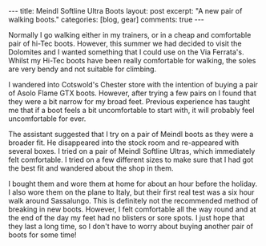 #+STARTUP: showall indent
#+STARTUP: hidestars
#+BEGIN_HTML
---
title: Meindl Softline Ultra Boots
layout: post
excerpt: "A new pair of walking boots."
categories: [blog, gear]
comments: true
---
#+END_HTML

Normally I go walking either in my trainers, or in a cheap and
comfortable pair of hi-Tec boots. However, this summer we had decided
to visit the Dolomites and I wanted something that I could use on the
Via Ferrata's. Whilst my Hi-Tec boots have been really comfortable for
walking, the soles are very bendy and not suitable for climbing.

I wandered into Cotswold's Chester store with the intention of buying
a pair of Asolo Flame GTX boots. However, after trying a few pairs on
I found that they were a bit narrow for my broad feet. Previous
experience has taught me that if a boot feels a bit uncomfortable to
start with, it will probably feel uncomfortable for ever.

The assistant suggested that I try on a pair of Meindl boots as they
were a broader fit. He disappeared into the stock room and re-appeared
with several boxes. I tried on a pair of Meindl Softline Ultras, which
immediately felt comfortable. I tried on a few different sizes to make
sure that I had got the best fit and wandered about the shop in them.

I bought them and wore them at home for about an hour before the
holiday. I also wore them on the plane to Italy, but their first real
test was a six hour walk around Sassalungo. This is definitely not the
recommended method of breaking in new boots. However, I felt
comfortable all the way round and at the end of the day my feet had no
blisters or sore spots. I just hope that they last a long time, so I
don't have to worry about buying another pair of boots for some time!


